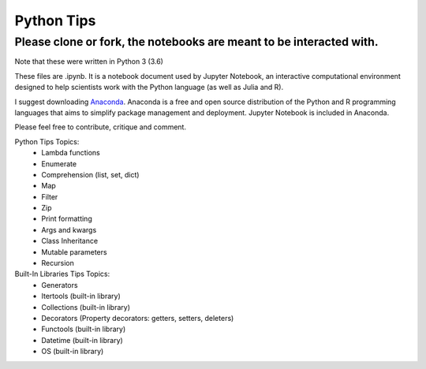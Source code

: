 ===========
Python Tips
===========

Please clone or fork, the notebooks are meant to be interacted with.
--------------------------------------------------------------------

Note that these were written in Python 3 (3.6)

These files are .ipynb. It is a notebook document used by Jupyter Notebook, an interactive computational environment designed to help scientists work with the Python language (as well as Julia and R).

I suggest downloading `Anaconda <https://www.anaconda.com/>`_.
Anaconda is a free and open source distribution of the Python and R programming languages that aims to simplify package management and deployment. Jupyter Notebook is included in Anaconda.

Please feel free to contribute, critique and comment.

Python Tips Topics:
 - Lambda functions
 - Enumerate
 - Comprehension (list, set, dict)
 - Map
 - Filter 
 - Zip
 - Print formatting
 - Args and kwargs 
 - Class Inheritance
 - Mutable parameters
 - Recursion

Built-In Libraries Tips Topics:
 - Generators
 - Itertools (built-in library)
 - Collections (built-in library)
 - Decorators (Property decorators: getters, setters, deleters)
 - Functools (built-in library)
 - Datetime (built-in library)
 - OS (built-in library)
 
